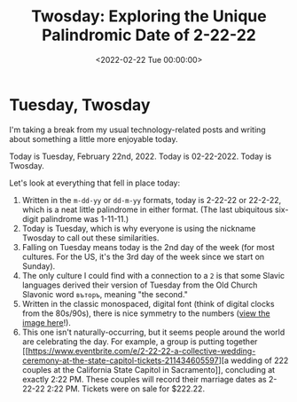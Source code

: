 #+date:        <2022-02-22 Tue 00:00:00>
#+title:       Twosday: Exploring the Unique Palindromic Date of 2-22-22
#+description: Examination of the date Tuesday, February 22, 2022, highlighting the palindromic properties and expected observations on this specific calendar occurrence.
#+slug:        tuesday
#+filetags:    :palindrome:twosday:date-facts:

* Tuesday, Twosday

I'm taking a break from my usual technology-related posts and writing
about something a little more enjoyable today.

Today is Tuesday, February 22nd, 2022. Today is 02-22-2022. Today is
Twosday.

Let's look at everything that fell in place today:

1. Written in the =m-dd-yy= or =dd-m-yy= formats, today is 2-22-22 or
   22-2-22, which is a neat little palindrome in either format. (The
   last ubiquitous six-digit palindrome was 1-11-11.)
2. Today is Tuesday, which is why everyone is using the nickname Twosday
   to call out these similarities.
3. Falling on Tuesday means today is the 2nd day of the week (for most
   cultures. For the US, it's the 3rd day of the week since we start on
   Sunday).
4. The only culture I could find with a connection to a =2= is that some
   Slavic languages derived their version of Tuesday from the Old Church
   Slavonic word =въторъ=, meaning "the second."
5. Written in the classic monospaced, digital font (think of digital
   clocks from the 80s/90s), there is nice symmetry to the numbers
   ([[https://img.cleberg.net/blog/20220222-tuesday/digital_font.png][view
   the image here]]!).
6. This one isn't naturally-occurring, but it seems people around the
   world are celebrating the day. For example, a group is putting
   together
   [[https://www.eventbrite.com/e/2-22-22-a-collective-wedding-ceremony-at-the-state-capitol-tickets-211434605597][a
   wedding of 222 couples at the California State Capitol in
   Sacramento]], concluding at exactly 2:22 PM. These couples will
   record their marriage dates as 2-22-22 2:22 PM. Tickets were on sale
   for $222.22.
